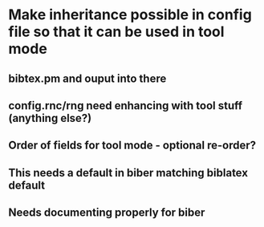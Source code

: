 * Make inheritance possible in config file so that it can be used in tool mode
** bibtex.pm and ouput into there
** config.rnc/rng need enhancing with tool stuff (anything else?)
** Order of fields for tool mode - optional re-order?
** This needs a default in biber matching biblatex default
** Needs documenting properly for biber





